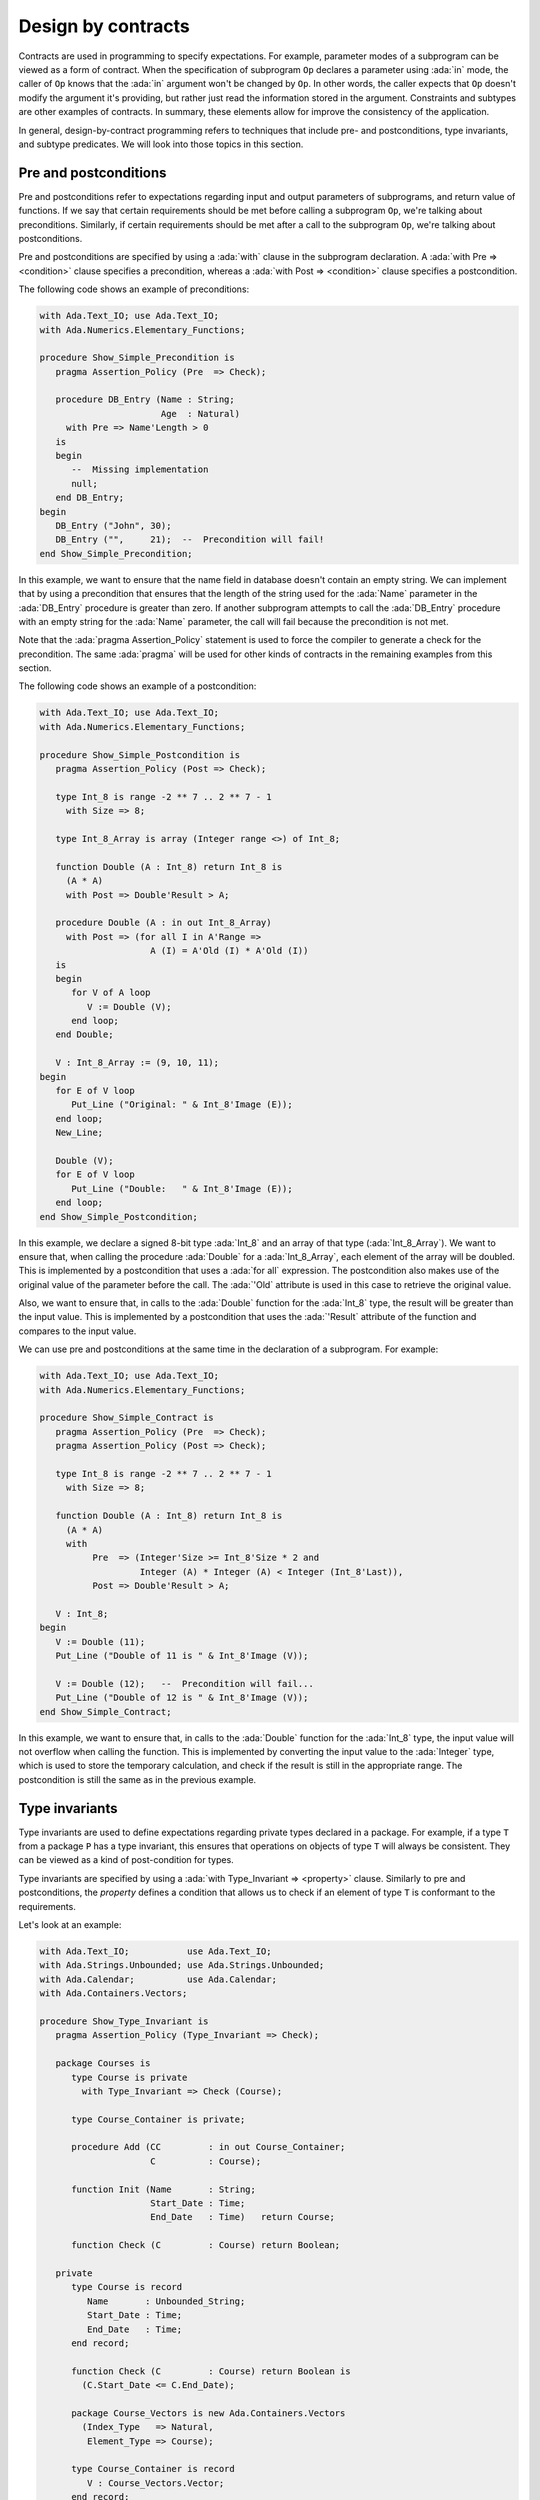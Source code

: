 Design by contracts
===================

.. role:: ada(code)
   :language: ada

Contracts are used in programming to specify expectations. For example,
parameter modes of a subprogram can be viewed as a form of contract.
When the specification of subprogram ``Op`` declares a parameter using
:ada:`in` mode, the caller of ``Op`` knows that the :ada:`in` argument
won't be changed by ``Op``. In other words, the caller expects that ``Op``
doesn't modify the argument it's providing, but rather just read the
information stored in the argument. Constraints and subtypes are other
examples of contracts. In summary, these elements allow for improve the
consistency of the application.

In general, design-by-contract programming refers to techniques that
include pre- and postconditions, type invariants, and subtype predicates.
We will look into those topics in this section.

Pre and postconditions
----------------------

Pre and postconditions refer to expectations regarding input and output
parameters of subprograms, and return value of functions. If we say that
certain requirements should be met before calling a subprogram ``Op``,
we're talking about preconditions. Similarly, if certain requirements
should be met after a call to the subprogram ``Op``, we're talking about
postconditions.

Pre and postconditions are specified by using a :ada:`with` clause in the
subprogram declaration. A :ada:`with Pre => <condition>` clause
specifies a precondition, whereas a :ada:`with Post => <condition>` clause
specifies a postcondition.

The following code shows an example of preconditions:

.. code:: ada
    :class: ada-run-expect-failure

    with Ada.Text_IO; use Ada.Text_IO;
    with Ada.Numerics.Elementary_Functions;

    procedure Show_Simple_Precondition is
       pragma Assertion_Policy (Pre  => Check);

       procedure DB_Entry (Name : String;
                           Age  : Natural)
         with Pre => Name'Length > 0
       is
       begin
          --  Missing implementation
          null;
       end DB_Entry;
    begin
       DB_Entry ("John", 30);
       DB_Entry ("",     21);  --  Precondition will fail!
    end Show_Simple_Precondition;

In this example, we want to ensure that the name field in database doesn't
contain an empty string. We can implement that by using a precondition
that ensures that the length of the string used for the :ada:`Name`
parameter in the :ada:`DB_Entry` procedure is greater than zero. If
another subprogram attempts to call the :ada:`DB_Entry` procedure with an
empty string for the :ada:`Name` parameter, the call will fail because the
precondition is not met.

Note that the :ada:`pragma Assertion_Policy` statement is used to force
the compiler to generate a check for the precondition. The same
:ada:`pragma` will be used for other kinds of contracts in the remaining
examples from this section.

The following code shows an example of a postcondition:

.. code:: ada
    :class: ada-run-expect-failure

    with Ada.Text_IO; use Ada.Text_IO;
    with Ada.Numerics.Elementary_Functions;

    procedure Show_Simple_Postcondition is
       pragma Assertion_Policy (Post => Check);

       type Int_8 is range -2 ** 7 .. 2 ** 7 - 1
         with Size => 8;

       type Int_8_Array is array (Integer range <>) of Int_8;

       function Double (A : Int_8) return Int_8 is
         (A * A)
         with Post => Double'Result > A;

       procedure Double (A : in out Int_8_Array)
         with Post => (for all I in A'Range =>
                         A (I) = A'Old (I) * A'Old (I))
       is
       begin
          for V of A loop
             V := Double (V);
          end loop;
       end Double;

       V : Int_8_Array := (9, 10, 11);
    begin
       for E of V loop
          Put_Line ("Original: " & Int_8'Image (E));
       end loop;
       New_Line;

       Double (V);
       for E of V loop
          Put_Line ("Double:   " & Int_8'Image (E));
       end loop;
    end Show_Simple_Postcondition;

In this example, we declare a signed 8-bit type :ada:`Int_8` and an array
of that type (:ada:`Int_8_Array`). We want to ensure that, when calling
the procedure :ada:`Double` for a :ada:`Int_8_Array`, each element of the
array will be doubled. This is implemented by a postcondition that uses
a :ada:`for all` expression. The postcondition also makes use of the
original value of the parameter before the call. The :ada:`'Old` attribute
is used in this case to retrieve the original value.

Also, we want to ensure that, in calls to the
:ada:`Double` function for the :ada:`Int_8` type, the result will be
greater than the input value. This is implemented by a postcondition that
uses the :ada:`'Result` attribute of the function and compares to the
input value.

We can use pre and postconditions at the same time in the declaration of
a subprogram. For example:

.. code:: ada
    :class: ada-run-expect-failure

    with Ada.Text_IO; use Ada.Text_IO;
    with Ada.Numerics.Elementary_Functions;

    procedure Show_Simple_Contract is
       pragma Assertion_Policy (Pre  => Check);
       pragma Assertion_Policy (Post => Check);

       type Int_8 is range -2 ** 7 .. 2 ** 7 - 1
         with Size => 8;

       function Double (A : Int_8) return Int_8 is
         (A * A)
         with
              Pre  => (Integer'Size >= Int_8'Size * 2 and
                       Integer (A) * Integer (A) < Integer (Int_8'Last)),
              Post => Double'Result > A;

       V : Int_8;
    begin
       V := Double (11);
       Put_Line ("Double of 11 is " & Int_8'Image (V));

       V := Double (12);   --  Precondition will fail...
       Put_Line ("Double of 12 is " & Int_8'Image (V));
    end Show_Simple_Contract;

In this example, we want to ensure  that, in calls to the
:ada:`Double` function for the :ada:`Int_8` type, the input value will not
overflow when calling the function. This is implemented by converting
the input value to the :ada:`Integer` type, which is used to store the
temporary calculation, and check if the result is still in the appropriate
range. The postcondition is still the same as in the previous example.

Type invariants
---------------

Type invariants are used to define expectations regarding private types
declared in a package. For example, if a type ``T`` from a package ``P``
has a type invariant, this ensures that operations on objects of type
``T`` will always be consistent. They can be viewed as a kind of
post-condition for types.

Type invariants are specified by using a
:ada:`with Type_Invariant => <property>` clause. Similarly to pre and
postconditions, the *property* defines a condition that allows us to check
if an element of type ``T`` is conformant to the requirements.

Let's look at an example:

.. code:: ada
    :class: ada-run-expect-failure

    with Ada.Text_IO;           use Ada.Text_IO;
    with Ada.Strings.Unbounded; use Ada.Strings.Unbounded;
    with Ada.Calendar;          use Ada.Calendar;
    with Ada.Containers.Vectors;

    procedure Show_Type_Invariant is
       pragma Assertion_Policy (Type_Invariant => Check);

       package Courses is
          type Course is private
            with Type_Invariant => Check (Course);

          type Course_Container is private;

          procedure Add (CC         : in out Course_Container;
                         C          : Course);

          function Init (Name       : String;
                         Start_Date : Time;
                         End_Date   : Time)   return Course;

          function Check (C         : Course) return Boolean;

       private
          type Course is record
             Name       : Unbounded_String;
             Start_Date : Time;
             End_Date   : Time;
          end record;

          function Check (C         : Course) return Boolean is
            (C.Start_Date <= C.End_Date);

          package Course_Vectors is new Ada.Containers.Vectors
            (Index_Type   => Natural,
             Element_Type => Course);

          type Course_Container is record
             V : Course_Vectors.Vector;
          end record;
       end Courses;

       package body Courses is
          procedure Add (CC : in out Course_Container;
                         C  : Course) is
          begin
             CC.V.Append (C);
          end Add;

          function Init (Name       : String;
                         Start_Date : Time;
                         End_Date   : Time) return Course is
          begin
             return Course'(Name       => To_Unbounded_String (Name),
                            Start_Date => Start_Date,
                            End_Date   => End_Date);
          end Init;
       end Courses;

       use Courses;

       CC : Course_Container;
    begin
       Add (CC,
            Init (Name       => "Intro to Photography",
                  Start_Date => Time_Of (2018, 5, 1),
                  End_Date   => Time_Of (2018, 5, 10)));

       --  This should trigger an error in the type-invariant check
       Add (CC,
            Init (Name       => "Intro to Video Recording",
                  Start_Date => Time_Of (2019, 5, 1),
                  End_Date   => Time_Of (2018, 5, 10)));
    end Show_Type_Invariant;

In this example, the package :ada:`Courses` defines a type :ada:`Course`
for individual courses, and a type :ada:`Course_Container` that contains
all courses. We want to ensure that the start date for every course is not
set to a date after the end date. This is implemented in the function
:ada:`Check`. In order to enforce this rule, we declare a type invariant
for the :ada:`Course` that calls the :ada:`Check` for every object. For
example, in the call to the :ada:`Init` function, :ada:`Check` will be
called during the object creation to ensure that they meet our
requirements.

Predicates
----------

Predicates are also used to define expectations regarding types. However,
while type invariants are used for private types in packages, predicates
are used for all remaining (*non-private*) types.

Predicates are similar to type invariants. However, there are some
differences in terms of checks. The following table summarizes the
differences:

+------------+-----------------------------+-----------------------------+
| Element    | Subprogram parameter checks | Assignment checks           |
+==========================================+=============================+
| Predicates | On all :ada:`in` and        | On assignments and explicit |
|            | :ada:`out` parameters       | initializations             |
+------------+-----------------------------+-----------------------------+
| Type       | On :ada:`out` parameters    | On all initializations      |
| invariants | returned from subprograms   |                             |
|            | declared in the same public |                             |
|            | scope                       |                             |
+------------+-----------------------------+-----------------------------+

There are two kinds of predicates: static and dynamic predicates. In
simple terms, static predicates are used to check types at compile-time,
whereas dynamic predicates are used for checks at run-time. We can also
say that static predicates are used for scalar types, whereas dynamic
predicates are used for all remaining (more complex) types.

Let's look at an example of dynamic predicates. We could rewrite our
previous example and replace type invariants by dynamic predicates. This
would be the outcome:

.. code:: ada
    :class: ada-run-expect-failure

    with Ada.Text_IO;           use Ada.Text_IO;
    with Ada.Strings.Unbounded; use Ada.Strings.Unbounded;
    with Ada.Calendar;          use Ada.Calendar;
    with Ada.Containers.Vectors;

    procedure Show_Dynamic_Predicate_Courses is

       pragma Assertion_Policy (Dynamic_Predicate => Check);

       package Courses is
          type Course_Container is private;

          type Course is record
             Name       : Unbounded_String;
             Start_Date : Time;
             End_Date   : Time;
          end record
            with Dynamic_Predicate => Course.Start_Date <= Course.End_Date;

          procedure Add (CC         : in out Course_Container;
                         C          : Course);
       private
          package Course_Vectors is new Ada.Containers.Vectors
            (Index_Type   => Natural,
             Element_Type => Course);

          type Course_Container is record
             V : Course_Vectors.Vector;
          end record;
       end Courses;

       package body Courses is
          procedure Add (CC : in out Course_Container;
                         C  : Course) is
          begin
             CC.V.Append (C);
          end Add;
       end Courses;

       use Courses;

       CC : Course_Container;
    begin
       Add (CC,
            Course'(
              Name       => To_Unbounded_String ("Intro to Photography"),
              Start_Date => Time_Of (2018, 5, 1),
              End_Date   => Time_Of (2018, 5, 10)));

       --  This should trigger an error in the dynamic predicate check
       Add (CC,
            Course'(
              Name       => To_Unbounded_String ("Intro to Video Recording"),
              Start_Date => Time_Of (2019, 5, 1),
              End_Date   => Time_Of (2018, 5, 10)));

    end Show_Dynamic_Predicate_Courses;

Note that, in this example, the :ada:`Course` type is a visible (public)
type of the :ada:`Courses` package, whereas, in the previous example, it
was a private type.

Static predicates, as mentioned above, are used for scalar types and
checked during compilation time. They are particularly useful for
representing non-contiguous elements of an enumeration. A classic example
is a list of week days:

.. code:: ada
    :class: ada-nocheck

    type Week is (Mon, Tue, Wed, Thu, Fri, Sat, Sun);

We can easily create a sub-list of working days in the week by specifying
a :ada:`subtype` with a range based on :ada:`Week`. For example:

.. code:: ada
    :class: ada-nocheck

    subtype Work_Week is Week range Mon .. Fri;

However, ranges in Ada can only be specified for contiguous lists: they
won't allow us to pick specific days. For example, we may want to create a
list containing the first, middle and last day of the working week to
make some checks in our application. In that case, we can use a static
predicate to specify this list:

.. code:: ada
    :class: ada-nocheck

   subtype Check_Days is Work_Week
     with Static_Predicate => Check_Days in Mon | Wed | Fri;

Let's look now at a complete example:

.. code:: ada
    :class: ada-run-expect-failure

    with Ada.Text_IO; use Ada.Text_IO;

    procedure Show_Predicates is

       pragma Assertion_Policy (Static_Predicate  => Check);
       pragma Assertion_Policy (Dynamic_Predicate => Check);

       type Week is (Mon, Tue, Wed, Thu, Fri, Sat, Sun);

       subtype Work_Week is Week range Mon .. Fri;

       subtype Test_Days is Work_Week
         with Static_Predicate => Test_Days in Mon | Wed | Fri;

       type Tests_Week is array (Week) of Natural
         with Dynamic_Predicate =>
           (for all I in Tests_Week'Range =>
              (case I is
                     when Test_Days => Tests_Week (I) > 0,
                   when others    => Tests_Week (I) = 0));

       Num_Tests : Tests_Week :=
                     (Mon => 3, Tue => 0,
                      Wed => 4, Thu => 0,
                      Fri => 2, Sat => 0, Sun => 0);

       procedure Display_Tests (N : Tests_Week) is
       begin
          for I in Test_Days loop
             Put_Line ("# tests on " & Test_Days'Image (I)
                       & " => "      & Integer'Image (N (I)));
          end loop;
       end Display_Tests;

    begin
       Display_Tests (Num_Tests);

       --  Assigning non-conformant values to individual elements of
       --  the Tests_Week type does not trigger a predicate check:
       Num_Tests (Tue) := 2;

       --  However, assignments with the "complete" Tests_Week type
       --  trigger a predicate check. For example:
       --
       --  Num_Tests := (others => 0);

       --  Also, calling any subprogram with parameters of Tests_Week
       --  type triggers a predicate check.
       --  Therefore, the following line will fail:
       Display_Tests (Num_Tests);
    end Show_Predicates;

In this example, we want to have tests in our application that happen
three days in the working week. These days are specified in
:ada:`Test_Days` subtype. Also, we want to track the number of tests
that happen each day. Therefore, we declare the type :ada:`Tests_Week` as
an array containing the number of tests. According to our requirements,
these tests should happen only in the aforementioned three days; in other
days, no test should be performed. This requirement is implemented as a
dynamic predicate of the type :ada:`Tests_Week`. Finally, in our
application, the actual information about these tests is stored in
the array :ada:`Num_Tests` based on the :ada:`Tests_Week` type.

In the initialization of :ada:`Num_Tests`, the dynamic predicate of the
:ada:`Tests_Week` type is verified. If we have a non-conformant value
there, the predicate check will fail. However, as we can see in our
example, individual assignments to elements of the array do not trigger a
check. The reason is that, in the case of complex data structures such as
arrays or records, the initialization of the complete structure may not be
performed with a single assignment. Therefore, we cannot check for
consistency at this point. However, as soon as this data structure is
passed as an argument to a subprogram, the dynamic predicate will be
checked because the subprogram expects the data structure to be
consistent. This is what happens in the last call to :ada:`Display_Tests`
in our example. Here, the predicate check fails because of the previous
assignment with a non-conformant value.
